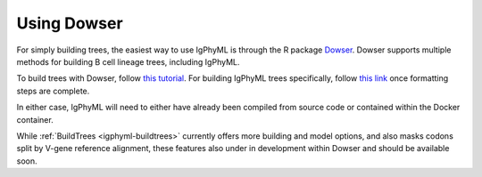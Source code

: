 Using Dowser
===============================================================================

For simply building trees, the easiest way to use IgPhyML is through the R package 
`Dowser <https://dowser.readthedocs.io>`__. Dowser supports multiple methods for 
building B cell lineage trees, including IgPhyML. 

To build trees with Dowser, follow `this tutorial <https://dowser.readthedocs.io/en/latest/vignettes/Building-Trees-Vignette/#build-lineage-trees>`__. 
For building IgPhyML trees specifically, follow `this link <https://dowser.readthedocs.io/en/latest/vignettes/Building-Trees-Vignette/#build-igphyml-b-cell-trees>`__
once formatting steps are complete. 

In either case, IgPhyML will need to either have already been compiled from
source code or contained within the Docker container.

While :ref:`BuildTrees <igphyml-buildtrees>` currently offers more building and model options, 
and also masks codons split by V-gene reference alignment, these features also under in development
within Dowser and should be available soon.


